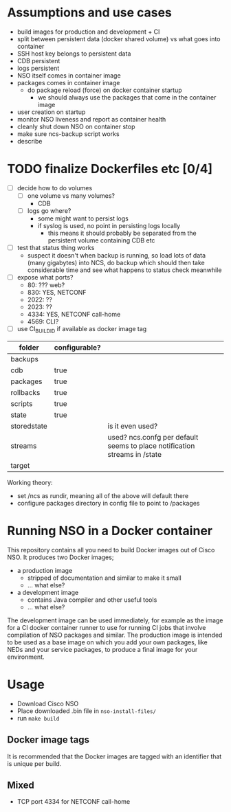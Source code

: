
* Assumptions and use cases
  - build images for production and development + CI
  - split between persistent data (docker shared volume) vs what goes into container
  - SSH host key belongs to persistent data
  - CDB persistent
  - logs persistent
  - NSO itself comes in container image
  - packages comes in container image
    - do package reload (force) on docker container startup
      - we should always use the packages that come in the container image
  - user creation on startup
  - monitor NSO liveness and report as container health
  - cleanly shut down NSO on container stop
  - make sure ncs-backup script works
  - describe 


* TODO finalize Dockerfiles etc [0/4]
  - [ ] decide how to do volumes
    - [ ] one volume vs many volumes?
      - CDB
    - [ ] logs go where?
      - some might want to persist logs
      - if syslog is used, no point in persisting logs locally
        - this means it should probably be separated from the persistent volume containing CDB etc
  - [ ] test that status thing works
    - suspect it doesn't when backup is running, so load lots of data (many gigabytes) into NCS, do backup which should then take considerable time and see what happens to status check meanwhile
  - [ ] expose what ports?
    - 80: ??? web?
    - 830: YES, NETCONF
    - 2022: ??
    - 2023: ??
    - 4334: YES, NETCONF call-home
    - 4569: CLI?
  - [ ] use CI_BUILD_ID if available as docker image tag

| folder      | configurable? |                  |
|-------------+---------------+------------------+
| backups     |               |                  |
| cdb         | true          |                  |
| packages    | true          |                  |
| rollbacks   | true          |                  |
| scripts     | true          |                  |
| state       | true          |                  |
| storedstate |               | is it even used? |
| streams     |               | used? ncs.confg per default seems to place notification streams in /state |
| target      |               |                  |

Working theory:
- set /ncs as rundir, meaning all of the above will default there
- configure packages directory in config file to point to /packages

* Running NSO in a Docker container
   This repository contains all you need to build Docker images out of Cisco NSO. It produces two Docker images;
   - a production image
     - stripped of documentation and similar to make it small
     - ... what else?
   - a development image
     - contains Java compiler and other useful tools
     - ... what else?

   The development image can be used immediately, for example as the image for a CI docker container runner to use for running CI jobs that involve compilation of NSO packages and similar. The production image is intended to be used as a base image on which you add your own packages, like NEDs and your service packages, to produce a final image for your environment.
   
* Usage
  - Download Cisco NSO
  - Place downloaded .bin file in ~nso-install-files/~
  - run ~make build~

** Docker image tags
It is recommended that the Docker images are tagged with an identifier that is unique per build.


** Mixed
   - TCP port 4334 for NETCONF call-home
